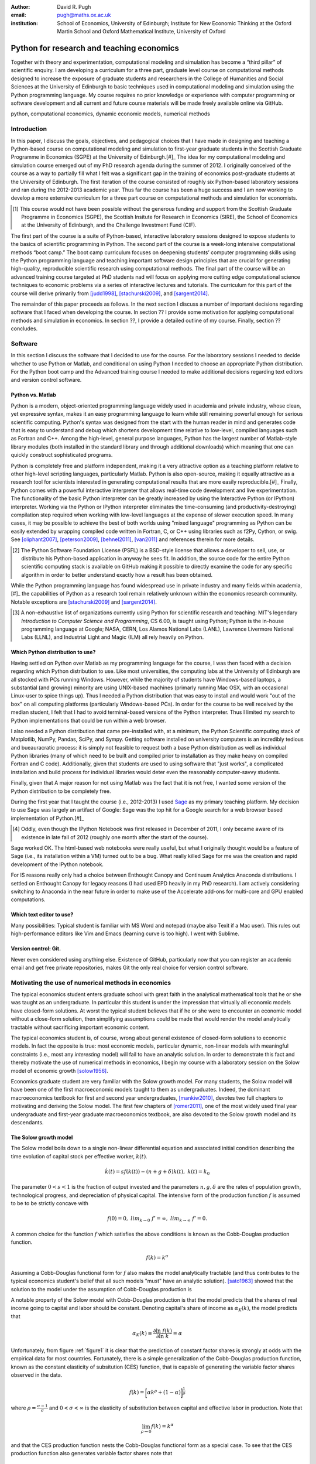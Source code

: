 :author: David R. Pugh
:email: pugh@maths.ox.ac.uk
:institution: School of Economics, University of Edinburgh; Institute for New Economic Thinking at the Oxford Martin School and Oxford Mathematical Institute, University of Oxford

-------------------------------------------------------
Python for research and teaching economics
-------------------------------------------------------

.. class:: abstract
   
   Together with theory and experimentation, computational modeling and simulation has become a “third pillar” of scientific enquiry. I am developing a curriculum for a three part, graduate level course on computational methods designed to increase the exposure of graduate students and researchers in the College of Humanities and Social Sciences at the University of Edinburgh to basic techniques used in computational modeling and simulation using the Python programming language. My course requires no prior knowledge or experience with computer programming or software development and all current and future course materials will be made freely available online via GitHub.

.. class:: keywords

   python, computational economics, dynamic economic models, numerical methods

Introduction
------------
In this paper, I discuss the goals, objectives, and pedagogical choices that I have made in designing and teaching a Python-based course on computational modeling and simulation to first-year graduate students in the Scottish Graduate Programme in Economics (SGPE) at the University of Edinburgh.[#]_ The idea for my computational modeling and simulation course emerged out of my PhD research agenda during the summer of 2012. I originally conceived of the course as a way to partially fill what I felt was a significant gap in the training of economics post-graduate students at the University of Edinburgh. The first iteration of the course consisted of roughly six Python-based laboratory sessions and ran during the 2012-2013 academic year. Thus far the course has been a huge success and I am now working to develop a more extensive curriculum for a three part course on computational methods and simulation for economists.

.. [#] This course would not have been possible without the generous funding and support from the Scottish Graduate Programme in Economics (SGPE), the Scottish Insitute for Research in Economics (SIRE), the School of Economics at the University of Edinburgh, and the Challenge Investment Fund (CIF).
 
The first part of the course is a suite of Python-based, interactive laboratory sessions designed to expose students to the basics of scientific programming in Python. The second part of the course is a week-long intensive computational methods “boot camp.”  The boot camp curriculum focuses on deepening students’ computer programming skills using the Python programming language and teaching important software design principles that are crucial for generating high-quality, reproducible scientific research using computational methods. The final part of the course will be an advanced training course targeted at PhD students nad will focus on applying more cutting edge computational science techniques to economic problems via a series of interactive lectures and tutorials. The curriculum for this part of the course will derive primarily from [judd1998]_, [stachurski2009]_, and [sargent2014]_.

The remainder of this paper proceeds as follows. In the next section I discuss a number of important decisions regarding software that I faced when developing the course. In section ?? I provide some motivation for applying computational methods and simulation in economics. In section ??, I provide a detailed outline of my course. Finally, section ?? concludes.  

Software
--------
In this section I discuss the software that I decided to use for the course. For the laboratory sessions I needed to decide whether to use Python or Matlab, and conditional on using Python I needed to choose an appropriate Python distribution. For the Python boot camp and the Advanced training course I needed to make additional decisions regarding text editors and version control software.  

Python vs. Matlab
~~~~~~~~~~~~~~~~~
Python is a modern, object-oriented programming language widely used in academia and private industry, whose clean, yet expressive syntax, makes it an easy programming language to learn while still remaining powerful enough for serious scientific computing. Python's syntax was designed from the start with the human reader in mind and generates code that is easy to understand and debug which shortens development time relative to low-level, compiled languages such as Fortran and C++.  Among the high-level, general purpose languages, Python has the largest number of Matlab-style library modules (both installed in the standard library and through additional downloads) which meaning that one can quickly construct sophisticated programs.

Python is completely free and platform independent, making it a very attractive option as a teaching platform relative to other high-level scripting languages, particularly Matlab. Python is also open-source, making it equally attractive as a research tool for scientists interested in generating computational results that are more easily reproducible.[#]_ Finally, Python comes with a powerful interactive interpreter that allows real-time code development and live experimentation. The functionality of the basic Python interpreter can be greatly increased by using the Interactive Python (or IPython) interpreter.  Working via the Python or IPython interpreter eliminates the time-consuming (and productivity-destroying) compilation step required when working with low-level languages at the expense of slower execution speed. In many cases, it may be possible to achieve the best of both worlds using "mixed language" programming as Python can be easily extended by wrapping compiled code written in Fortran, C, or C++ using libraries such as f2Py, Cython, or swig. See [oliphant2007]_, [peterson2009]_, [behnel2011]_, [van2011]_ and references therein for more details.  

.. [#] The Python Software Foundation License (PSFL) is a BSD-style license that allows a developer to sell, use, or distribute his Python-based application in anyway he sees fit.  In addition, the source code for the entire Python scientific computing stack is available on GitHub making it possible to directly examine the code for any specific algorithm in order to better understand exactly how a result has been obtained.    

While the Python programming language has found widespread use in private industry and many fields within academia,[#]_ the capabilities of Python as a research tool remain relatively unknown within the economics research community. Notable exceptions are [stachurski2009]_ and [sargent2014]_. 

.. [#] A non-exhaustive list of organizations currently using Python for scientific research and teaching: MIT's legendary *Introduction to Computer Science and Programming*, CS 6.00, is taught using Python; Python is the in-house programming language at Google; NASA, CERN, Los Alamos National Labs (LANL), Lawrence Livermore National Labs (LLNL), and Industrial Light and Magic (ILM) all rely heavily on Python.

.. Miranda does not have a desire to turn his students into computer programmers. Probably explains why he uses Matlab! I on the other hand believe that it is important to teach good programming practices to students from the beginning. Too many papers using computational methods (typically Matlab code) are being published where the code used to generate the results is poorly written and insufficiently documented. This makes results difficult replicate, and even if they can be replicated it is often difficult to understand how the results are being obtained (i.e., what is the code really doing?). Python is an excellent programming langauge in this regard.

Which Python distribution to use?
~~~~~~~~~~~~~~~~~~~~~~~~~~~~~~~~~
Having settled on Python over Matlab as my programming language for the course, I was then faced with a decision regarding which Python distribution to use. Like most universities, the computing labs at the University of Edinburgh are all stocked with PCs running Windows. However, while the majority of students have Windows-based laptops, a substantial (and growing) minority are using UNIX-based machines (primarly running Mac OSX, with an occasional Linux-user to spice things up). Thus I needed a Python distribution that was easy to install and would work "out of the box" on all computing platforms (particularly Windows-based PCs). In order for the course to be well received by the median student, I felt that I had to avoid terminal-based versions of the Python interpreter. Thus I limited my search to Python implementations that could be run within a web browser.
 
I also needed a Python distribution that came pre-installed with, at a minimum, the Python Scientific computing stack of Matplotlib, NumPy, Pandas, SciPy, and Sympy. Getting software installed on university computers is an incredibly tedious and bueauracratic process: it is simply not feasible to request both a base Python distribution as well as individual Python libraries (many of which need to be built and compiled prior to installation as they make heavy on compiled Fortran and C code). Additionally, given that students are used to using software that "just works", a complicated installation and build process for individual libraries would deter even the reasonably computer-savvy students. 

Finally, given that A major reason for not using Matlab was the fact that it is not free, I wanted some version of the Python distribution to be completely free. 

During the first year that I taught the course (i.e., 2012-2013) I used `Sage`_ as my primary teaching platform. My decision to use Sage was largely an artifact of Google: Sage was the top hit for a Google search for a web browser based implementation of Python.[#]_

.. _`Sage`: www.sagemath.org

.. [#] Oddly, even though the IPython Notebook was first released in December of 2011, I only became aware of its existence in late fall of 2012 (roughly one month after the start of the course).

Sage worked OK. The html-based web notebooks were really useful, but what I originally thought would be a feature of Sage (i.e., its installation within a VM) turned out to be a bug. What really killed Sage for me was the creation and rapid development of the IPython notebook. 

For IS reasons really only had a choice between Enthought Canopy and Continuum Analytics Anaconda distributions. I settled on Enthought Canopy for legacy reasons (I had used EPD heavily in my PhD research). I am actively considering switching to Anaconda in the near future in order to make use of the Accelerate add-ons for multi-core and GPU enabled computations.

Which text editor to use?
~~~~~~~~~~~~~~~~~~~~~~~~~
Many possibilities: Typical student is familiar with MS Word and notepad (maybe also Texit if a Mac user). This rules out high-performance editors like Vim and Emacs (learning curve is too high). I went with Sublime.  

Version control: Git.
~~~~~~~~~~~~~~~~~~~~~
Never even considered using anything else. Existence of GitHub, particularly now that you can register an academic email and get free private repositories, makes Git the only real choice for version control software. 

Motivating the use of numerical methods in economics
----------------------------------------------------
The typical economics student enters graduate school with great faith in the analytical mathematical tools that he or she was taught as an undergraduate. In particular this student is under the impression that virtually all economic models have closed-form solutions. At worst the typical student believes that if he or she were to encounter an economic model without a close-form solution, then simplifying assumptions could be made that would render the model analytically tractable without sacrificing important economic content. 

The typical economics student is, of course, wrong about general existence of closed-form solutions to economic models. In fact the opposite is true: most economic models, particular dynamic, non-linear models with meaningful constraints (i.e., most any *interesting* model) will fail to have an analytic solution. In order to demonstrate this fact and thereby motivate the use of numerical methods in economics, I begin my course with a laboratory session on the Solow model of economic growth [solow1956]_. 

Economics graduate student are very familiar with the Solow growth model. For many students, the Solow model will have been one of the first macroeconomic models taught to them as undergraduates. Indeed, the dominant macroeconomics textbook for first and second year undergraduates, [mankiw2010]_, devotes two full chapters to motivating and deriving the Solow model. The first few chapters of [romer2011]_, one of the most widely used final year undergraduate and first-year graduate macroeconomics textbook, are also devoted to the Solow growth model and its descendants.

The Solow growth model
~~~~~~~~~~~~~~~~~~~~~~
The Solow model boils down to a single non-linear differential equation and associated initial condition describing the time evolution of capital stock per effective worker, :math:`k(t)`.

.. math::
    \dot{k}(t) = sf(k(t)) - (n + g + \delta)k(t),\ k(t) = k_0

The parameter :math:`0 < s < 1` is the fraction of output invested and the parameters :math:`n, g, \delta` are the rates of population growth, technological progress, and depreciation of physical capital. The intensive form of the production function :math:`f` is assumed to be to be strictly concave with 

.. math::
   f(0) = 0,\ lim_{k\rightarrow 0}\ f' = \infty,\ lim_{k\rightarrow \infty}\ f' = 0. 

A common choice for the function :math:`f` which satisfies the above conditions is known as the Cobb-Douglas production function.

.. math::
   f(k) = k^{\alpha}

Assuming a Cobb-Douglas functional form for :math:`f` also makes the model analytically tractable (and thus contributes to the typical economics student's belief that all such models "must" have an analytic solution). [sato1963]_ showed that the solution to the model under the assumption of Cobb-Douglas production is

.. math::
   :type: eqnarray

   k(t) &=& \Bigg[\bigg(\frac{s}{n+g+\delta}\bigg)\bigg(1 - e^{-(n+g+\delta)(1-\alpha)t}\bigg)+ \notag \\
   &&k_0e^{-(n+g+\delta)(1-\alpha)t}\Bigg]^{\frac{1}{1-\alpha}}.

A notable property of the Solow model with Cobb-Douglas production is that the model predicts that the shares of real income going to capital and labor should be constant. Denoting capital's share of income as :math:`\alpha_K(k)`, the model predicts that 

.. math::
   \alpha_K(k) \equiv \frac{\partial \ln\ f(k)}{\partial \ln\ k} = \alpha

Unfortunately, from figure :ref:`figure1` it is clear that the prediction of constant factor shares is strongly at odds with the empirical data for most countries. Fortunately, there is a simple generalization of the Cobb-Douglas production function, known as the constant elasticity of subsitution (CES) function, that is capable of generating the variable factor shares observed in the data.

.. math::
   f(k) = \bigg[\alpha k^{\rho} + (1-\alpha)\bigg]^{\frac{1}{\rho}}

where :math:`\rho = \frac{\sigma-1}{\sigma}` and :math:`0 < \sigma < \infty` is the elasticity of substitution between capital and effective labor in production. Note that 
   
.. math::
   \lim_{\rho\rightarrow 0} f(k) = k^{\alpha}

and that the CES production function nests the Cobb-Douglas functional form as a special case. To see that the CES production function also generates variable factor shares note that 

.. math::
   \alpha_K(k) \equiv \frac{\partial \ln\ f(k)}{\partial \ln\ k} = \frac{\alpha k^{\rho}}{\alpha k^{\rho} + (1 - \alpha)}

which varies with :math:`k`.

.. figure:: labor-shares.png
   :align: center
   :figclass: w

   Labor's share of real GDP has been declining, on average, for much of the post-war period. For many countries, such as India, China, and South Korea, the fall in labor's share has been dramatic. :label:`figure1`

This seemingly simple generalization of the Cobb-Douglas production function, which is necessary in order for the Solow model generate variable factor share, an economically important feature of the post-war growth experience in most countries, renders the Solow model analytically intractable. To make progress solving a Solow growth model with CES production one needs to resort to computational methods.

Numerically solving the Solow model 
~~~~~~~~~~~~~~~~~~~~~~~~~~~~~~~~~~~
A computational solution to the Solow model allows me to demonstrate a number of numerical techniques that students will find generally useful in their own research. 

First and foremost, solving the model requires efficiently and accurately approximating the solution to a non-linear ordinary differential equation (ODE) with a given initial condition (i.e., an non-linear initial value problem). Finite-difference methods are commonly employed to solve such problems. Typical input to such alorithms is the Jacobian matrix of partial derivatives of the system of ODEs. Solving the Solow growth model allows me to demonstrate the use of finite difference methods as well as how to compute Jacobian matrices of non-linear systems of ODEs.  

Much of the empirical work based on the Solow model focuses on the model's predictions concerning the long-run or steady state equilibrium of the model. Solving for the steady state of the Solow growth model requires solving for the roots of a non-linear equation. Root finding problems, which are equivalent to solving systems of typically non-linear equations, are one of the most widely encountered computational problems in economic applications. Typical input to root-finding alorithms is the Jacobian matrix of partial derivatives of the system of non-linear equations. Solving for the steady state of the Solow growth model allows me to demonstrate the use of various root finding algorithms as well as how to compute Jacobian matrices of non-linear systems of equations.

Finally, given some data, estimation of the model's structural parameters (i.e., :math:`\alpha,\ \delta,\ \sigma,\ n,\ g,\ s`) requires solving a non-linear, constrained optimization problem. Typical input to algorithms for solving non-linear programs is the Jacobian of the objective function with respect to the parameters being estimated. The Hessian of the objective function is also needed for computing standard errors of the parameter estimates. Structural estimation of the parameters of the model allows me to demonstrate the use of non-linear optimization algorithms as well as how to compute the Jacobian and Hessian matrices of the objective function. 

In addition to the various generic numerical methods that can be demonstrated by a numerically solving the Solow growth model, the model allows me to demonstrate a particular Python workflow that I have found to useful in a wide variety of scientific computing applications.

1. Specify the original problem symbolically using SymPy. Use Sympy to compute relevant Jacobians and Hessians and then convert them into vectorized functions that are NumPy aware.
2. Solve the functional equations, root-finding, and/or optimization problems using various SciPy routines.
3. Finally, conduct data analysis and generate publication-ready graphics using Matplotlib, Pandas, and Statsmodels.

Course outline
----------------------
Having motivated the need for computational methods in economics, in this section I outline the three major components of my computational methods course: laboratory sessions, an intensive week-long Python boot camp, and an advanced PhD training course. The first two components are already up and running (thanks to funding support from the SGPE, SIRE, and the CIF). I am still looking to secure funding to develop the advanced training course component.

Laboratory sessions
~~~~~~~~~~~~~~~~~~~
The first part of the course is a suite of Python-based laboratory sessions that run concurrently as part of the core macroeconomics sequence. There are 8 labs in total: two introductory sessions, three labs covering computational methods for solving models that students are taught in macroeconomics I (fall term), three labs covering computational methods for solving models taught in macroeconomics II (winter term).

The material for the two introductory labs draws heavily from parts I and II of `Quantitative Economics`_ by Thomas Sargent and John Stachurski. The material for the remaining 6 labs is designed to complement the core macroeconomic sequence and thus varies a bit from year to year. The purpose of the lab sessions designed to expose students to the basics of scientific computing using Python in a way that reinforces the material covered in the lectures. The laboratory sessions make use of the excellent IPython notebooks. Examples of the laboratory notebooks can be found on GitHub.

* `Initial value problems <http://nbviewer.ipython.org/urls/raw.github.com/davidrpugh/numerical-methods/master/labs/lab-1/lab-1.ipynb>`_ 
* `Boundary value problems <http://nbviewer.ipython.org/urls/raw.github.com/davidrpugh/numerical-methods/master/labs/lab-2/lab-2.ipynb>`_
* `Numerical dynamic programming <http://nbviewer.ipython.org/urls/raw.github.com/davidrpugh/numerical-methods/master/labs/lab-3/lab-3.ipynb)>`_
* `RBC and DSGE models using dynare++ <http://nbviewer.ipython.org/urls/raw.github.com/davidrpugh/numerical-methods/master/labs/lab-4/lab-4.ipynb)>`_

Labs to be included in next years course: DSGE monetary policy models, DSGE models with financial frictions. Labor search. Some of the additional labs are likely to be based around the MSc dissertations of students from this years cohort. I like the idea of getting students directly involved in determining the direction of future iterations of the course.

.. _`Quantitative Economics`: http://quant-econ.net

Python boot camp
~~~~~~~~~~~~~~~~
Whilst the laboratory sessions expose students to some of the basics of programming in Python as well as numerous applications of computational methods in economics, these lab sessions are inadequate preparation for those students wishing to apply such methods as part of their MSc dissertations or PhD theses. 

In order to provide interested students with the skills needed to appy computational methods in their own research I have developed a week-long intensive computational methods “boot camp.” The boot camp requires no prior knowledge or experience with computer programming or software development and all current and future course materials are made freely available online.

This is the second year that I have run the boot camp. The first year I did not advertise the course outside of the SGPE. The boot camp was attended by a small, but enthusiastic,  group of students.[#]_ This year I decided to advertise the Python boot camp outside of the SGPE via the Scottish Insitite for Research in Economics (SIRE) and almost 50 students registered interest in attending including:

* undergraduate economics students from University of Edinburgh;
* SGPE MSc students as well as MSc students from other University of Edinburgh schools (i.e., maths and physics);
* PhD students from at least 5 Scottish Universities;
* PhD students from at least 2 English Universities;
* Faculty members from at least 2 Scottish Universities;
* Faculty members from one English University. 

Of the 50 students that registered interest, close to 40 actually attended the boot camp. 40 students represents a 400% increase in attendance relative to last year's boot camp and suggests that there is significant demand amongst UK economists for the type of training that I am providing. 

.. [#] Attendees were primarly SGPE MSc students, however there were also a few economics PhD students from the Universities of Edinburgh and Glasgow.

Each day of the boot camp is split into morning and afternoon sessions. The morning sessions are designed to develop attendees Python programming skills while teaching important software design principles that are crucial for generating high-quality, reproducible scientific research using computational methods. The syllabus for the morning sessions closely follows `Think Python`_ by Allen Downey.

In teaching Python programming during the boot camp I subscribe to the principle of "learning by doing." As such my primary objective on day one of the Python boot camp is to get attendees up and coding as soon as possible. The goal for the first morning session is to cover the first four chapters of *Think Python*. 

* `Chapter 1`_: The way of the program;
* `Chapter 2`_: Variables, expressions, and statements; 
* `Chapter 3`_: Functions; 
* `Chapter 4`_: Case study on interface design. 

The material in these introductory chapters is clearly presented and historically students have generally had no trouble interactively working through the all four chapters before the lunch break.  Most attendees break for lunch on the first day feeling quite good about themselves. Not only have they covered a lot of material, they have managed to write some basic computer programs. Maintaining student confidence is crucially important. As long as student are confident and feel like they are progressing, they will remain focused on continuing to build their skills. If students get discouraged, perhaps because they are unable to solve a certain exercise or decipher a cryptic error traceback, they will lose their focus and fall behind. 

The second morning session covers the next three chapters of `Think Python`:

* `Chapter 5`_: Conditionals and recursion;
* `Chapter 6`_: Fruitful functions; 
* `Chapter 7`_: Iteration. 

At the start of the session I make a point to emphasize that the material being covered in chapters 5-7 is substantially more difficult than the introductory material covered in the previous morning session and that I do not expect many students to make it through the all of material before lunch. The idea is to manage student expectations by continually reminding them that the course is designed in order that they can learn at their own pace  

The objective of for the third morning session is the morning session of day three the stated objective is for students to work through the material in chapters 8-10 of `Think Python`_.

* `Chapter 8`_: Strings;
* `Chapter 9`_: A case study on word play; 
* `Chapter 10`_: Lists.

The material covered in `chapter 8`_ and `chapter 10`_ is patricularly important as these chapters cover two commonly used Python data types: strings and lists. As a way of drawing attention to the importance of chapters 8 and 10, I encourage students to work through both of these chapters before returning to `chapter 9`_. 

The fourth morning session covers the next four chapters of `Think Python`:

* `Chapter 11`_: Dictionaries;
* `Chapter 12`_: Tuples; 
* `Chapter 13`_: Case study on data structure selection;
* `Chapter 14`_: Files.

The morning session of day four is probably the most demanding. Indeed many students take two full session to work through this material. Chapters 11 and 12 cover two more commonly encoutered and important Python data types: dictionaries and tuples. `Chapter 13`_ is an important case study that demonstrates the importance of thinking about data structures when writing library code. 

The final morning session is designe to cover the remaining five chapters of `Think Python`_ on object-oriented programming (OOP):

* `Chapter 15`_: Classes and Objects;
* `Chapter 16`_: Classes and Functions;
* `Chapter 17`_: Classes and Methods;
* `Chapter 18`_: Inheritance;
* `Chapter 19`_: Case Study on Tkinter.

While this year a few students managed to get through at least some of the OOP chapters, the majority of students managed only to get through chapter 13 over the course of the five, three-hour morning sessions. Those students who did manage to reach the OOP chapters in general failed to grasp the point of OOP and did not see how they might apply OOP ideas in their own research. I see this as a major failing of my teaching. I find OOP ideas extremely intutitive and make use of them to varying degrees in almost all code that I write. I need to find a way to better motivate/present OOP concepts!

.. _`Chapter 1`: http://www.greenteapress.com/thinkpython/html/thinkpython002.html
.. _`Chapter 2`: http://www.greenteapress.com/thinkpython/html/thinkpython003.html
.. _`Chapter 3`: http://www.greenteapress.com/thinkpython/html/thinkpython004.html
.. _`Chapter 4`: http://www.greenteapress.com/thinkpython/html/thinkpython005.html
.. _`Chapter 5`: http://www.greenteapress.com/thinkpython/html/thinkpython006.html
.. _`chapter 6`: http://www.greenteapress.com/thinkpython/html/thinkpython007.html
.. _`chapter 7`: http://www.greenteapress.com/thinkpython/html/thinkpython008.html
.. _`chapter 8`: http://www.greenteapress.com/thinkpython/html/thinkpython009.html
.. _`chapter 9`: http://www.greenteapress.com/thinkpython/html/thinkpython010.html
.. _`chapter 10`: http://www.greenteapress.com/thinkpython/html/thinkpython011.html
.. _`Chapter 11`: http://www.greenteapress.com/thinkpython/html/thinkpython012.html
.. _`chapter 12`: http://www.greenteapress.com/thinkpython/html/thinkpython013.html
.. _`chapter 13`: http://www.greenteapress.com/thinkpython/html/thinkpython014.html
.. _`Chapter 14`: http://www.greenteapress.com/thinkpython/html/thinkpython015.html
.. _`Chapter 15`: http://www.greenteapress.com/thinkpython/html/thinkpython016.html
.. _`Chapter 16`: http://www.greenteapress.com/thinkpython/html/thinkpython017.html
.. _`Chapter 17`: http://www.greenteapress.com/thinkpython/html/thinkpython018.html
.. _`Chapter 18`: http://www.greenteapress.com/thinkpython/html/thinkpython019.html
.. _`Chapter 19`: http://www.greenteapress.com/thinkpython/html/thinkpython020.html

While the morning sessions focus on building the foundations of the Python programming language, the afternoon sessions are devoted to exploring the Python scientific computing stack: IPython, Matplotlib, NumPy, Pandas, SciPy, and SymPy. The afternoon curriculum is built around the `Scientific Programming in Python`_ lecture series, parts I and II of `Quantitative Economics`_ by Thomas Sargent and John Stachurski, and supplemented with specific use cases from my own research.  

.. _`Think Python`: http://www.greenteapress.com/thinkpython
.. _`Scientific Programming in Python`: http://scipy-lectures.github.io

During the afternoon session on day one I motivate the use of Python in scientific computing and spend considerable time getting students set up with a suitable Python environment. This includes a quick tutorial on the Enthought Canopy distribution; discussing the importance of working with a high quality text editor and making sure that student have been able to install Sublime; discussing the importance of using version control in scientific computing and making sure that students have installed Git; making sure that students have installed relevant Sublime plug-ins (i.e., for Git and LaTeX integration, code linting and PEP 8 checking, etc); finally covering the various flavours of IPython interpreter: basic IPython terminal, IPython QTconsole, and the IPython notebook. Objective for the afternoon session is to set up a Python environment for scientific computing and to demonstrate basic scientific work flow. 

I do not teach Git, but rather demonsrate the usefulness of Git to students first as a convenient file sharing technology (an alternative to DropBox). Whilst mentioning the importance of distributed version control. 

Advanced course in numerical methods
~~~~~~~~~~~~~~~~~~~~~~~~~~~~~~~~~~~~

The final part of the course (for which we are still looking for funding to develop!) is a six week course (with 3 lecture hours per week) that focuses on applying key computational science techniques to economic problems via a series of interactive lectures and tutorials.

Teaching material will be based on parts 3 and 4 of `Quantitative Economics`_ with additional material drawn from [judd1998]_.

Conclusion
----------

There is an increasing demand for both applied and theoretical economists interested in inter-disciplinary collaboration. The key to developing and building the capacity for inter-disciplinary research is effective communication using a common language. Historically that common language has been mathematics. Increasingly however this language is becoming computation. Economists and other social sciences can greatly benefit from scientific collaboration and the use of the numerical techniques used across disciplines such as mathematics, physics, biology, computer science and informatics. 

References
----------

.. [behnel2011] S. Behnel, et al. *Cython: The best of both worlds*, Computing in Science and Engineering, 13(2):31-39, 2011.
.. [judd1998] K. Judd. *Numerical Methods for Economists*, MIT Press, 1998.
.. [mankiw2010] N.G. Mankiw. *Intermediate Macroeconomics, 7th edition*, Worth Publishers, 2010. 
.. [oliphant2007] T. Oliphant. *Python for scientific computing*, Computing in Science and Engineering, 9(3):10-20, 2007.
.. [peterson2009] P. Peterson. *F2PY: a tool for connecting Fortran and Python programs*, International Journal of Computational Science and Engineering, 4(4):296-305, 2009. 
.. [romer2011] D. Romer. *Advanced Macroeconomics, 4th edition*, MacGraw Hill, 2011.
.. [sargent2014] T. Sargent and J. Stachurski. *Quantitative Economics*, 2014.
.. [sato1963] R. Sato. *Fiscal policy in a neo-classical growth model: An analysis of time required for equilibrating adjustment*, Review of Economic Studies, 30(1):16-23, 1963.
.. [solow1956] R. Solow. *A contribution to the theory of economic growth*, Quarterly Journal of Economics, 70(1):64-95, 1956.
.. [stachurski2009] J. Stachurski. *Economic dynamics: theory and computation*, MIT Press, 2009.
.. [van2011] S. Van Der Walt, et al. *The NumPy array: a structure for efficient numerical computation*, Computing in Science and Engineering, 13(2):31-39, 2011.


